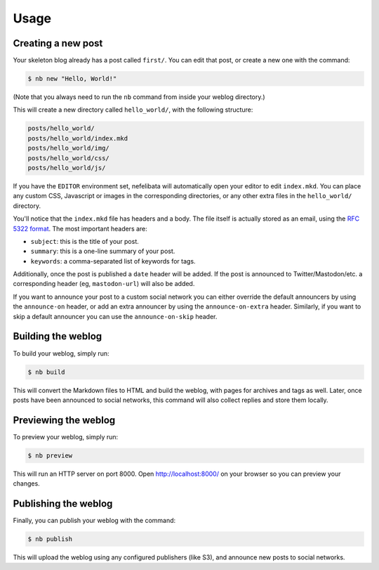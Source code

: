 Usage
=====

Creating a new post
-------------------

Your skeleton blog already has a post called ``first/``. You can edit that post, or create a new one with the command:

.. code-block:: bash

    $ nb new "Hello, World!"

(Note that you always need to run the ``nb`` command from inside your weblog directory.)

This will create a new directory called ``hello_world/``, with the following structure:

.. code-block:: bash

    posts/hello_world/
    posts/hello_world/index.mkd
    posts/hello_world/img/
    posts/hello_world/css/
    posts/hello_world/js/

If you have the ``EDITOR`` environment set, nefelibata will automatically open your editor to edit ``index.mkd``. You can place any custom CSS, Javascript or images in the corresponding directories, or any other extra files in the ``hello_world/`` directory.

You'll notice that the ``index.mkd`` file has headers and a body. The file itself is actually stored as an email, using the `RFC 5322 format <https://tools.ietf.org/html/rfc5322.html>`_. The most important headers are:

- ``subject``: this is the title of your post.
- ``summary``: this is a one-line summary of your post.
- ``keywords``: a comma-separated list of keywords for tags.

Additionally, once the post is published a ``date`` header will be added. If the post is announced to Twitter/Mastodon/etc. a corresponding header (eg, ``mastodon-url``) will also be added.

If you want to announce your post to a custom social network you can either override the default announcers by using the ``announce-on`` header, or add an extra announcer by using the ``announce-on-extra`` header. Similarly, if you want to skip a default announcer you can use the ``announce-on-skip`` header.

Building the weblog
-------------------

To build your weblog, simply run:

.. code-block:: bash

    $ nb build

This will convert the Markdown files to HTML and build the weblog, with pages for archives and tags as well. Later, once posts have been announced to social networks, this command will also collect replies and store them locally.

Previewing the weblog
---------------------

To preview your weblog, simply run:

.. code-block:: bash

    $ nb preview

This will run an HTTP server on port 8000. Open http://localhost:8000/ on your browser so you can preview your changes.

Publishing the weblog
---------------------

Finally, you can publish your weblog with the command:

.. code-block:: bash

    $ nb publish

This will upload the weblog using any configured publishers (like S3), and announce new posts to social networks.
